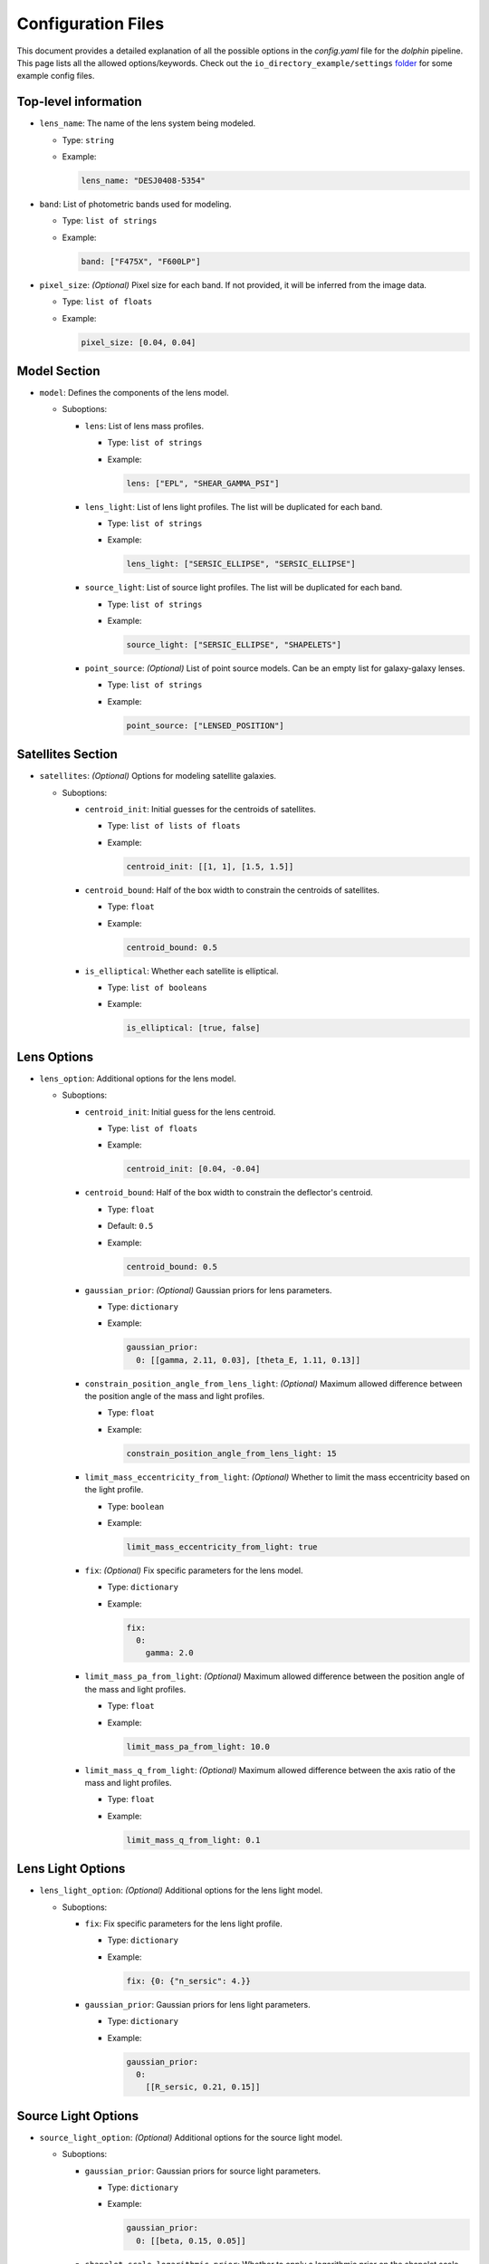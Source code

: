 Configuration Files
===================

This document provides a detailed explanation of all the possible options in the `config.yaml` file for the `dolphin` pipeline. This page lists all the allowed options/keywords. Check out the ``io_directory_example/settings`` `folder <https://github.com/ajshajib/dolphin/tree/main/io_directory_example/settings>`_ for some example config files.

Top-level information
---------------------

- ``lens_name``: The name of the lens system being modeled.

  - Type: ``string``
  - Example:

    .. code-block:: yaml

       lens_name: "DESJ0408-5354"

- ``band``: List of photometric bands used for modeling.

  - Type: ``list of strings``
  - Example:

    .. code-block:: yaml

       band: ["F475X", "F600LP"]

- ``pixel_size``: *(Optional)* Pixel size for each band. If not provided, it will be inferred from the image data.

  - Type: ``list of floats``
  - Example:

    .. code-block:: yaml

       pixel_size: [0.04, 0.04]

Model Section
-------------

- ``model``: Defines the components of the lens model.

  - Suboptions:

    - ``lens``: List of lens mass profiles.

      - Type: ``list of strings``
      - Example:

        .. code-block:: yaml

           lens: ["EPL", "SHEAR_GAMMA_PSI"]

    - ``lens_light``: List of lens light profiles. The list will be duplicated for each band.

      - Type: ``list of strings``
      - Example:

        .. code-block:: yaml

           lens_light: ["SERSIC_ELLIPSE", "SERSIC_ELLIPSE"]

    - ``source_light``: List of source light profiles. The list will be duplicated for each band.

      - Type: ``list of strings``
      - Example:

        .. code-block:: yaml

           source_light: ["SERSIC_ELLIPSE", "SHAPELETS"]

    - ``point_source``: *(Optional)* List of point source models. Can be an empty list for galaxy-galaxy lenses.

      - Type: ``list of strings``
      - Example:

        .. code-block:: yaml

           point_source: ["LENSED_POSITION"]

Satellites Section
------------------

- ``satellites``: *(Optional)* Options for modeling satellite galaxies.

  - Suboptions:

    - ``centroid_init``: Initial guesses for the centroids of satellites.

      - Type: ``list of lists of floats``
      - Example:

        .. code-block:: yaml

           centroid_init: [[1, 1], [1.5, 1.5]]

    - ``centroid_bound``: Half of the box width to constrain the centroids of satellites.

      - Type: ``float``
      - Example:

        .. code-block:: yaml

           centroid_bound: 0.5

    - ``is_elliptical``: Whether each satellite is elliptical.

      - Type: ``list of booleans``
      - Example:

        .. code-block:: yaml

           is_elliptical: [true, false]


Lens Options
------------

- ``lens_option``: Additional options for the lens model.

  - Suboptions:

    - ``centroid_init``: Initial guess for the lens centroid.

      - Type: ``list of floats``
      - Example:

        .. code-block:: yaml

           centroid_init: [0.04, -0.04]
    
    - ``centroid_bound``: Half of the box width to constrain the deflector's centroid.

      - Type: ``float``
      - Default: ``0.5``
      - Example:

        .. code-block:: yaml

           centroid_bound: 0.5

    - ``gaussian_prior``: *(Optional)* Gaussian priors for lens parameters.

      - Type: ``dictionary``
      - Example:

        .. code-block:: yaml

           gaussian_prior:
             0: [[gamma, 2.11, 0.03], [theta_E, 1.11, 0.13]]

    - ``constrain_position_angle_from_lens_light``: *(Optional)* Maximum allowed difference between the position angle of the mass and light profiles.

      - Type: ``float``
      - Example:

        .. code-block:: yaml

           constrain_position_angle_from_lens_light: 15

    - ``limit_mass_eccentricity_from_light``: *(Optional)* Whether to limit the mass eccentricity based on the light profile.

      - Type: ``boolean``
      - Example:

        .. code-block:: yaml

           limit_mass_eccentricity_from_light: true

    - ``fix``: *(Optional)* Fix specific parameters for the lens model.

      - Type: ``dictionary``
      - Example:

        .. code-block:: yaml

           fix:
             0:
               gamma: 2.0

    - ``limit_mass_pa_from_light``: *(Optional)* Maximum allowed difference between the position angle of the mass and light profiles.

      - Type: ``float``
      - Example:

        .. code-block:: yaml

           limit_mass_pa_from_light: 10.0

    - ``limit_mass_q_from_light``: *(Optional)* Maximum allowed difference between the axis ratio of the mass and light profiles.

      - Type: ``float``
      - Example:

        .. code-block:: yaml

           limit_mass_q_from_light: 0.1
      

Lens Light Options
------------------

- ``lens_light_option``: *(Optional)* Additional options for the lens light model.

  - Suboptions:

    - ``fix``: Fix specific parameters for the lens light profile.

      - Type: ``dictionary``
      - Example:

        .. code-block:: yaml

           fix: {0: {"n_sersic": 4.}}

    - ``gaussian_prior``: Gaussian priors for lens light parameters.

      - Type: ``dictionary``
      - Example:

        .. code-block:: yaml

           gaussian_prior:
             0: 
               [[R_sersic, 0.21, 0.15]]

Source Light Options
--------------------

- ``source_light_option``: *(Optional)* Additional options for the source light model.

  - Suboptions:

    - ``gaussian_prior``: Gaussian priors for source light parameters.

      - Type: ``dictionary``
      - Example:

        .. code-block:: yaml

           gaussian_prior:
             0: [[beta, 0.15, 0.05]]

    - ``shapelet_scale_logarithmic_prior``: Whether to apply a logarithmic prior on the shapelet scale parameter.

      - Type: ``boolean``
      - Example:

        .. code-block:: yaml

           shapelet_scale_logarithmic_prior: true

    - ``n_max``: Maximum number of Sersic profiles for each band.

      - Type: ``list of integers``
      - Example:

        .. code-block:: yaml

           n_max: [2, 4]

Numeric Options
---------------

- ``numeric_option``: Numerical settings for the modeling process.

  - Suboptions:

    - ``supersampling_factor``: Supersampling factor for each band.

      - Type: ``list of integers``
      - Example:

        .. code-block:: yaml

           supersampling_factor: [2]

Fitting Options
---------------

- ``fitting``: Settings for the fitting process.

  - Suboptions:

    - ``pso``: Whether to use Particle Swarm Optimization (PSO) for fitting.

      - Type: ``boolean``
      - Example:

        .. code-block:: yaml

           pso: true

    - ``pso_settings``: Settings for the PSO algorithm.

      - Suboptions:

        - ``num_particle``: Number of particles in the swarm.

          - Type: ``integer``
          - Example:

            .. code-block:: yaml

               num_particle: 50

        - ``num_iteration``: Number of iterations for PSO.

          - Type: ``integer``
          - Example:

            .. code-block:: yaml

               num_iteration: 50

    - ``sampling``: *(Optional)* Whether to perform sampling after optimization.

      - Type: ``boolean``
      - Example:

        .. code-block:: yaml

           sampling: true

    - ``sampler``: The sampler to use for sampling.

      - Type: ``string``
      - Example:

        .. code-block:: yaml

           sampler: emcee

    - ``sampler_settings``: Settings for the sampler.

      - Suboptions:

        - ``n_burn``: Number of burn-in steps.

          - Type: ``integer``
          - Example:

            .. code-block:: yaml

               n_burn: 2

        - ``n_run``: Number of sampling steps.

          - Type: ``integer``
          - Example:

            .. code-block:: yaml

               n_run: 2

        - ``walkerRatio``: Ratio of walkers to parameters.

          - Type: ``integer``
          - Example:

            .. code-block:: yaml

               walkerRatio: 2
    
    - ``psf_iteration``: *(Optional)* Whether to perform iterative PSF fitting.

      - Type: ``boolean``
      - Example:

        .. code-block:: yaml

           psf_iteration: true

    - ``psf_iteration_settings``: Settings for iterative PSF fitting.

      - Suboptions:

        - ``stacking_method``: Method for stacking PSFs.

          - Type: ``string``
          - Example:

            .. code-block:: yaml

               stacking_method: "median"

        - ``num_iter``: Number of PSF iterations.

          - Type: ``integer``
          - Example:

            .. code-block:: yaml

               num_iter: 20

        - ``psf_iter_factor``: Factor for PSF iteration.

          - Type: ``float``
          - Example:

            .. code-block:: yaml

               psf_iter_factor: 0.5

        - ``keep_psf_variance_map``: Whether to keep the PSF variance map.

          - Type: ``boolean``
          - Example:

            .. code-block:: yaml

               keep_psf_variance_map: true

        - ``psf_symmetry``: Symmetry of the PSF.

          - Type: ``integer``
          - Example:

            .. code-block:: yaml

               psf_symmetry: 4

Mask Options
------------

- ``mask``: *(Optional)* Settings for masking regions of the image.

  - Suboptions:

    - ``centroid_offset``: Offset for the centroid of the mask.

      - Type: ``list of lists of floats``
      - Example:

        .. code-block:: yaml

           centroid_offset: [[0.0, 0], [0.0, 0]]

    - ``mask_edge_pixels``: Number of edge pixels to mask.

      - Type: ``list of integers``
      - Example:

        .. code-block:: yaml

           mask_edge_pixels: [0, 2]

    - ``radius``: Radius of the mask for each band.

      - Type: ``list of floats``
      - Example:

        .. code-block:: yaml

           radius: [20.0, 20.0]
